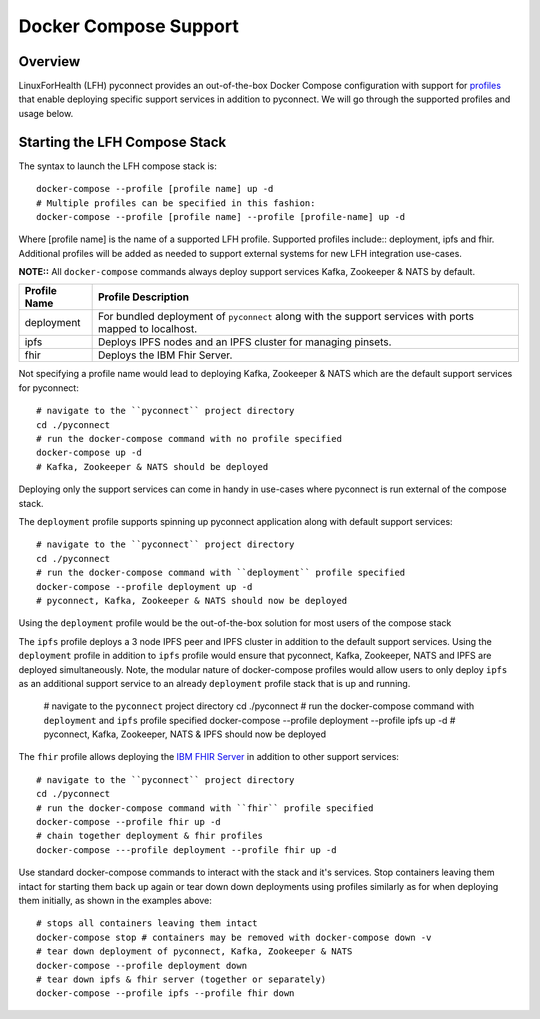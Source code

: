 Docker Compose Support
**********************

Overview
========

LinuxForHealth (LFH) pyconnect provides an out-of-the-box Docker Compose configuration with support for `profiles <https://docs.docker.com/compose/profiles/>`_ that enable deploying specific support services in addition to pyconnect. We will go through the supported profiles and usage below.

Starting the LFH Compose Stack
==============================

The syntax to launch the LFH compose stack is::

    docker-compose --profile [profile name] up -d
    # Multiple profiles can be specified in this fashion:
    docker-compose --profile [profile name] --profile [profile-name] up -d

Where [profile name] is the name of a supported LFH profile. Supported profiles include:: deployment, ipfs and fhir. Additional profiles will be added as needed to support external systems for new LFH integration use-cases.

**NOTE::** All ``docker-compose`` commands always deploy support services Kafka, Zookeeper & NATS by default.

+--------------------+----------------------------------------------------------------------------------------------------------------------------+
| Profile Name       | Profile Description                                                                                                        |
+====================+============================================================================================================================+
| deployment         | For bundled deployment of ``pyconnect`` along with the support services with ports mapped to localhost.                    |
+--------------------+----------------------------------------------------------------------------------------------------------------------------+
| ipfs               | Deploys IPFS nodes and an IPFS cluster for managing pinsets.                                                               |
+--------------------+----------------------------------------------------------------------------------------------------------------------------+
| fhir               | Deploys the IBM Fhir Server.                                                                                               |
+--------------------+----------------------------------------------------------------------------------------------------------------------------+


Not specifying a profile name would lead to deploying Kafka, Zookeeper & NATS which are the default support services for pyconnect::

    # navigate to the ``pyconnect`` project directory
    cd ./pyconnect
    # run the docker-compose command with no profile specified
    docker-compose up -d
    # Kafka, Zookeeper & NATS should be deployed
Deploying only the support services can come in handy in use-cases where pyconnect is run external of the compose stack.


The ``deployment`` profile supports spinning up pyconnect application along with default support services::

    # navigate to the ``pyconnect`` project directory
    cd ./pyconnect
    # run the docker-compose command with ``deployment`` profile specified
    docker-compose --profile deployment up -d
    # pyconnect, Kafka, Zookeeper & NATS should now be deployed
Using the ``deployment`` profile would be the out-of-the-box solution for most users of the compose stack


The ``ipfs`` profile deploys a 3 node IPFS peer and IPFS cluster in addition to the default support services. Using the ``deployment`` profile in addition to ``ipfs`` profile would ensure that pyconnect, Kafka, Zookeeper, NATS and IPFS are deployed simultaneously. Note, the modular nature of docker-compose profiles would allow users to only deploy ``ipfs`` as an additional support service to an already ``deployment`` profile stack that is up and running.

    # navigate to the ``pyconnect`` project directory
    cd ./pyconnect
    # run the docker-compose command with ``deployment`` and ``ipfs`` profile specified
    docker-compose --profile deployment --profile ipfs up -d
    # pyconnect, Kafka, Zookeeper, NATS & IPFS should now be deployed

The ``fhir`` profile allows deploying the `IBM FHIR Server <https://ibm.github.io/FHIR/>`_ in addition to other support services::

    # navigate to the ``pyconnect`` project directory
    cd ./pyconnect
    # run the docker-compose command with ``fhir`` profile specified
    docker-compose --profile fhir up -d
    # chain together deployment & fhir profiles
    docker-compose ---profile deployment --profile fhir up -d

Use standard docker-compose commands to interact with the stack and it's services. Stop containers leaving them intact for starting them back up again or tear down down deployments using profiles similarly as for when deploying them initially, as shown in the examples above::

    # stops all containers leaving them intact
    docker-compose stop # containers may be removed with docker-compose down -v
    # tear down deployment of pyconnect, Kafka, Zookeeper & NATS
    docker-compose --profile deployment down
    # tear down ipfs & fhir server (together or separately)
    docker-compose --profile ipfs --profile fhir down
    

